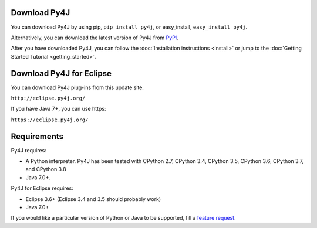 Download Py4J
=============

You can download Py4J by using pip, ``pip install py4j``, or easy_install,
``easy_install py4j``.

Alternatively, you can download the latest version of Py4J from `PyPI
<http://pypi.python.org/pypi/py4j>`_.

After you have downloaded Py4J, you can follow the :doc:`Installation
instructions <install>` or jump to the :doc:`Getting Started Tutorial
<getting_started>`.

Download Py4J for Eclipse
=========================

You can download Py4J plug-ins from this update site:

``http://eclipse.py4j.org/``

If you have Java 7+, you can use https:

``https://eclipse.py4j.org/``

Requirements
============

Py4J requires:

* A Python interpreter. Py4J has been tested with CPython 2.7,
  CPython 3.4, CPython 3.5, CPython 3.6, CPython 3.7, and CPython 3.8
* Java 7.0+.

Py4J for Eclipse requires:

* Eclipse 3.6+ (Eclipse 3.4 and 3.5 should probably work)
* Java 7.0+

If you would like a particular version of Python or Java to be supported, fill
a `feature request <https://github.com/bartdag/py4j/issues/new>`_.
